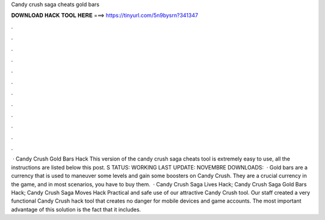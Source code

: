 Candy crush saga cheats gold bars

𝐃𝐎𝐖𝐍𝐋𝐎𝐀𝐃 𝐇𝐀𝐂𝐊 𝐓𝐎𝐎𝐋 𝐇𝐄𝐑𝐄 ===> https://tinyurl.com/5n9bysrn?341347

.

.

.

.

.

.

.

.

.

.

.

.

 · Candy Crush Gold Bars Hack This version of the candy crush saga cheats tool is extremely easy to use, all the instructions are listed below this post. S TATUS: WORKING LAST UPDATE: NOVEMBRE DOWNLOADS:   · Gold bars are a currency that is used to maneuver some levels and gain some boosters on Candy Crush. They are a crucial currency in the game, and in most scenarios, you have to buy them.  · Candy Crush Saga Lives Hack; Candy Crush Saga Gold Bars Hack; Candy Crush Saga Moves Hack Practical and safe use of our attractive Candy Crush tool. Our staff created a very functional Candy Crush hack tool that creates no danger for mobile devices and game accounts. The most important advantage of this solution is the fact that it includes.